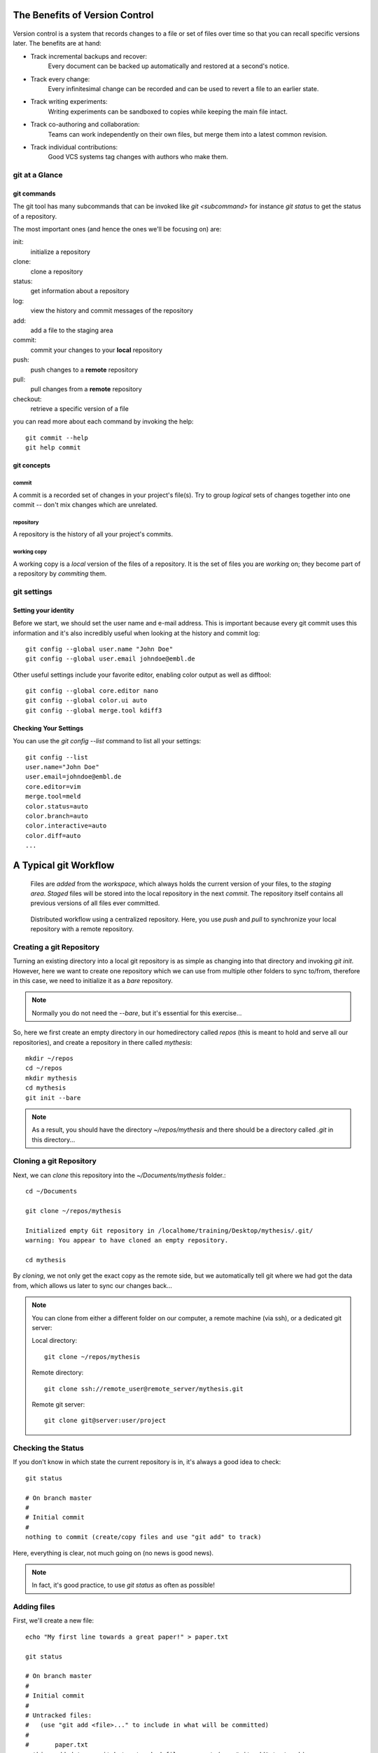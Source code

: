 
The Benefits of Version Control
*******************************

.. figure:: _static/phd052810s.png
    :scale: 65 %

Version control is a system that records changes to a file or set of files over time so that you can recall specific versions later.
The benefits are at hand:

- Track incremental backups and recover:
      Every document can be backed up automatically and restored at a second's notice.
- Track every change:
      Every infinitesimal change can be recorded and can be used to revert a file to an earlier state.
- Track writing experiments:
      Writing experiments can be sandboxed to copies while keeping the main file intact.
- Track co-authoring and collaboration:
      Teams can work independently on their own files, but merge them into a latest common revision.
- Track individual contributions: 
      Good VCS systems tag changes with authors who make them.


git at a Glance
===============

git commands
------------

The git tool has many subcommands that can be invoked like `git <subcommand>` for instance `git status` to get the status of a repository.

The most important ones (and hence the ones we'll be focusing on) are:

init:
  initialize a repository
clone:
  clone a repository
status:
  get information about a repository
log:
  view the history and commit messages of the repository
add:
  add a file to the staging area
commit:
  commit your changes to your **local** repository
push:
  push changes to a **remote** repository
pull:
  pull changes from a **remote** repository
checkout:
  retrieve a specific version of a file

you can read more about each command by invoking the help: ::

 git commit --help
 git help commit


git concepts
------------

commit
^^^^^^

A commit is a recorded set of changes in your project's file(s).
Try to group *logical* sets of changes together into one commit -- don't mix changes which are unrelated.

repository
^^^^^^^^^^

A repository is the history of all your project's commits.


working copy
^^^^^^^^^^^^

A working copy is a *local* version of the files of a repository.
It is the set of files you are *working* on; 
they become part of a repository by `commiting` them.

git settings
============

Setting your identity
---------------------

Before we start, we should set the user name and e-mail address.
This is important because every git commit uses this information 
and it's also incredibly useful when looking at the history and commit log: ::

 git config --global user.name "John Doe"
 git config --global user.email johndoe@embl.de


Other useful settings include your favorite editor, enabling color output as
well as difftool: ::

 git config --global core.editor nano
 git config --global color.ui auto
 git config --global merge.tool kdiff3



Checking Your Settings
----------------------

You can use the `git config --list` command to list all your settings: ::

 git config --list
 user.name="John Doe"
 user.email=johndoe@embl.de
 core.editor=vim
 merge.tool=meld
 color.status=auto
 color.branch=auto
 color.interactive=auto
 color.diff=auto
 ...



A Typical git Workflow
**********************

.. figure:: _static/git-local.png
    :scale: 85 %

    Files are `added` from the `workspace`, which always holds the current
    version of your files, to the `staging area`. `Staged` files will be stored
    into the local repository in the next `commit`. The repository itself
    contains all previous versions of all files ever committed.

.. figure:: _static/git-remote.png

    Distributed workflow using a centralized repository. Here, you use `push`
    and `pull` to synchronize your local repository with a remote repository.


Creating a git Repository
=========================

Turning an existing directory into a local git repository is as simple as changing
into that directory and invoking `git init`. However, here we
want to create one repository which we can use from multiple other folders to
sync to/from, therefore in this case, we need to initialize it as a `bare`
repository. 

.. note:: Normally you do not need the `--bare`, but it's essential for this
          exercise...

So, here we first create an empty directory in our homedirectory called `repos`
(this is meant to hold and serve all our repositories), and create a repository
in there called `mythesis`: ::

 mkdir ~/repos
 cd ~/repos
 mkdir mythesis
 cd mythesis
 git init --bare

.. note:: As a result, you should have the directory `~/repos/mythesis` and there
          should be a directory called `.git` in this directory...


Cloning a git Repository
========================

Next, we can `clone` this repository into the `~/Documents/mythesis` folder.::

  cd ~/Documents

  git clone ~/repos/mythesis

  Initialized empty Git repository in /localhome/training/Desktop/mythesis/.git/
  warning: You appear to have cloned an empty repository.

  cd mythesis

By `cloning`, we not only get the exact copy as the remote side, but we
automatically tell git where we had got the data from, which allows us later to
sync our changes back...


.. note:: You can clone from either a different folder on our computer, a remote machine (via ssh), or a dedicated git server::

 Local directory: ::
 
  git clone ~/repos/mythesis
 
 Remote directory: ::
 
  git clone ssh://remote_user@remote_server/mythesis.git
 
 Remote git server: ::
 
  git clone git@server:user/project
 


Checking the Status
===================

If you don't know in which state the current repository is in, it's always a
good idea to check: ::

 git status

 # On branch master
 #
 # Initial commit
 #
 nothing to commit (create/copy files and use "git add" to track)

Here, everything is clear, not much going on (no news is good news).

.. note:: In fact, it's good practice, to use `git status` as often as
          possible!


Adding files
=============

First, we'll create a new file: ::

 echo "My first line towards a great paper!" > paper.txt

 git status

 # On branch master
 #
 # Initial commit
 #
 # Untracked files:
 #   (use "git add <file>..." to include in what will be committed)
 #
 #       paper.txt
 nothing added to commit but untracked files present (use "git add" to track)

Here, git tells us that there is a file, however it's `untracked`, meaning git
does not know/care about it. We need to tell git first that it should keep track
of it. So we'll add this file to the so called `staging area`: ::

 git add paper.txt

 git status

 # On branch master
 #
 # Initial commit
 #
 # Changes to be committed:
 #   (use "git rm --cached <file>..." to unstage)
 #
 #       new file:   paper.txt
 #

This tells us that the `paper.txt` has been added and can be committed to the
repository.


Committing changes
==================

It might be a bit confusing at first to find out that `git add` does **not** add a file to the repository.
You need to `commit` the file/changes to do that: ::

 git commit -m "message describing the changes you made"

.. note:: You **MUST** provide a commit message! git will ignore your attempt to commit if the message is empty. 
 If you do not provide the `-m` parameter, git will open an editor in which you should write your commit message (can be multiple lines of text). 
 Once you save/quit your editor, git will continue to commit...

After succesfully committing, we can check the status again: ::
 
 git status

 # On branch master
 nothing to commit, working directory clean


Viewing the History
===================

You can use `git log` to view the history of a repository. All previous commits including details such as 
Name & Email-address of the committer, Date & Time of the commit as well as the actual commit message are shown: ::

 git log

 commit  <some hash value identifying this commit>
 Author: <your name and email address>
 Date:   <the actual date of the commit>

 message describing the changes you made


Exercise
--------

Repeat the add/commit procedures you just learned. Add more files, use an editor
to add more content to the `paper.txt` file, commit your changes providing a
meaningful commit message.


Pushing changes
===============

In order to exchange/synchronize your changes with a remote repository, you use `git push`/`git pull`:

.. figure:: _static/git-remote.png

To push all committed changes, simply type: ::

 git push

.. note:: git "knows" from which location you had cloned this repository and will try to 
 push to exactly that location (using the protocol you used to clone: ssh, git, etc)...

.. warning:: If you get a warning message, read it carefully! The most common
    error you get when trying to push are changes on the remote end which you first
    need to merge into your local repository before you are allowed to push your own...


Creating a second clone
-----------------------

In order to simulate contrubting to our repository from another computer, we will again
checkout the repository, but this time in a different folder named `mythesis-work`::

  cd ~/Documents

  git clone ~/repos/mythesis mythesis-work

  cd ~/Documents/mythesis-work

This repository should contain all the changes you've pushed so far.
Now we want to improve our `paper.txt` document. Use an editor to add more lines
to this file::

  echo "This line was contributed from work..." >> paper.txt

Again, `add`, `commit`, and `push` your changes.


Pulling changes
===============

To update your local repository with changes from others, you need to `pull` these changes.
In a centralized workflow you actually **must** pull changes that other people have contributed, before you can submit your own. ::

 git pull

.. warning:: Ideally, changes from others don't conflict with yours, but whenever someone else has edited the same lines in the same files as you, 
 you will receive an error message about a **merge conflict**. You will need to resolve this conflict manually, then add each resolved file (`git add`) and commit.


So we go back to the directory `~/Documents/mythesis` and (after checking the
status) try to get the changes we've done in the `mythesis-work` directory::

  cd ~/Documents/mythesis

  git status

  git pull
  ...
  Auto-merging paper.txt
  CONFLICT (content): Merge conflict in paper.txt
  Automatic merge failed; fix conflicts and then commit the result.


Solving conflicts
=================

When working collaboratively on a project, it is unavoidable that the same
file gets changed by different contributors. This causes a conflict and needs to
be dealt with.

.. hint:: It helps minimizing conflicts if you push/pull often!

To solve a merge conflict, you can either:

- manually merge the two files (see below)
- discard the remote file: `git checkout --ours conflicted_file.txt`
- discard the local file: `git checkout --theirs conflicted_file.txt`


Manually merging a conflict
---------------------------

To create a conflict, we change the same line in the file `paper.txt` in both
directories (`mythesis` and `mythesis-work`) without pulling each others changes
in between.
Once we pull, git will tell us that a conflict has occurred.::

  Automatic merge failed; fix conflicts and then commit the result.

When git encounters conflicts in files, it adds special markers `<<<<<<<`,
`=======`, `>>>>>>>` into this file wrapping both conflicting changes. It is up
to you to decide which of these changes to keep.::

  ...
  content of the file
  ...
  <<<<<<< HEAD:paper.txt
  your home changes
  =======
  your changes introduced at work
  >>>>>>> 000000000000000000000000000000000000:paper.txt
  ...
  rest of the file
  ...

Make sure to delete the lines that where introduced by git (otherwise you won't
be able to commit changes. If you only wanted to keep your changes than you
would delete everything except your changes::

  ...
  content of the file
  ...
  your home changes
  ...
  rest of the file
  ...

Now, you need to add this file again to the staging area and commit to finish
this conflicting merge. Use `git status` to see the status of the repository.


Undo local changes
==================

One of the great features of using version control is that you can revert (undo) changes easily.
If you want to undo all changes in a local file, you simply checkout the latest version of this file: ::

 git checkout -- <filename>

.. warning:: You will loose all changes you made since the last commit!

If you want to checkout a specific version (revision) of a file, you need to
specify the hash or name of the revision::

 git checkout revision_name <filename>



Branching
=========

Branches are deliberately lightweight in git, meaning you can very easily create (and delete) branches. 
So it's generally a good idea to use different branches...

To list all existing branches, you type:::

  git branch -a

To create a new branch you can type either:::

  git branch NewBranch
  git checkout NewBranch

or, simpler:::

  git checkout -b NewBranch

.. note:: Remember you need to switch to new branches, by using ``git checkout branchname``!
          Any new commit will now go into this branch, not affecting any other branch.

In order to take your changes from one branch into another, you need to merge the branches:::

  git merge master

You always merge **into** the currently checked out branch. In this example we merge the branch `master` into `NewBranch`.
This will update `NewBranch` with all changes that have been committed to `master`.
Since `NewBranch` is now up to date, we can also merge back it's changes into `master`:::

  git checkout master
  git merge NewBranch

Finally, we can delete this branch:::

  git branch -d NewBranch


.. Using centralized workflow
.. ==========================
.. 
.. When you want to use one central repository, to which everybody can push/pull,
.. you should initialize this repo as *bare* like so: `git init --bare`. Basically
.. what this does is create a repository which all the files from the `.git`
.. directory in the working directory. This also means that you should never
.. add/edit/delete files in this directory. Rather clone this directory in another
.. folder/computer, edit files there and commit/push (see below)...
.. 


.. github
.. ******
.. 
.. Github 
.. http://www.github.com
.. 
.. To clone a repository::
.. 
..  git clone username@github.com:username/repository


